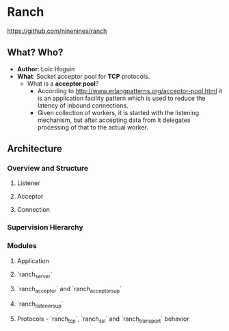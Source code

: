 * Ranch

https://github.com/ninenines/ranch

** What? Who?

- *Author*: Loïc Hoguin
- *What*: Socket acceptor pool for *TCP* protocols.
  - What is a *acceptor pool*?
    - According to http://www.erlangpatterns.org/acceptor-pool.html it is an
      application facility pattern which is used to reduce the latency of
      inbound connections.
    - Given collection of workers, it is started with the listening mechanism,
      but after accepting data from it delegates processing of that to the
      actual worker.

** Architecture

*** Overview and Structure

**** Listener
**** Acceptor
**** Connection

*** Supervision Hierarchy
*** Modules
**** Application
**** `ranch_server`
**** `ranch_acceptor` and `ranch_acceptor_sup`
**** `ranch_listener_sup`
**** Protocols - `ranch_tcp`, `ranch_ssl` and `ranch_transport` behavior
